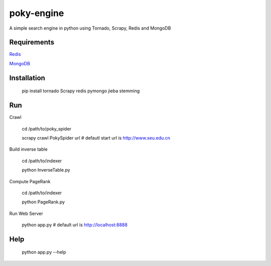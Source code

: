 poky-engine
===========

A simple search engine in python using Tornado, Scrapy, Redis and MongoDB


Requirements
------------

`Redis <http://redis.io/topics/quickstart>`_

`MongoDB <http://www.mongodb.org/downloads>`_

Installation
------------

    pip install tornado Scrapy redis pymongo jieba stemming

Run
---

Crawl

    cd /path/to/poky_spider

    scrapy crawl PokySpider url  # defautl start url is http://www.seu.edu.cn

Build inverse table

    cd /path/to/indexer

    python InverseTable.py

Compute PageRank

    cd /path/to/indexer

    python PageRank.py

Run Web Server

    python app.py  # default url is http://localhost:8888

Help
----

    python app.py --help
